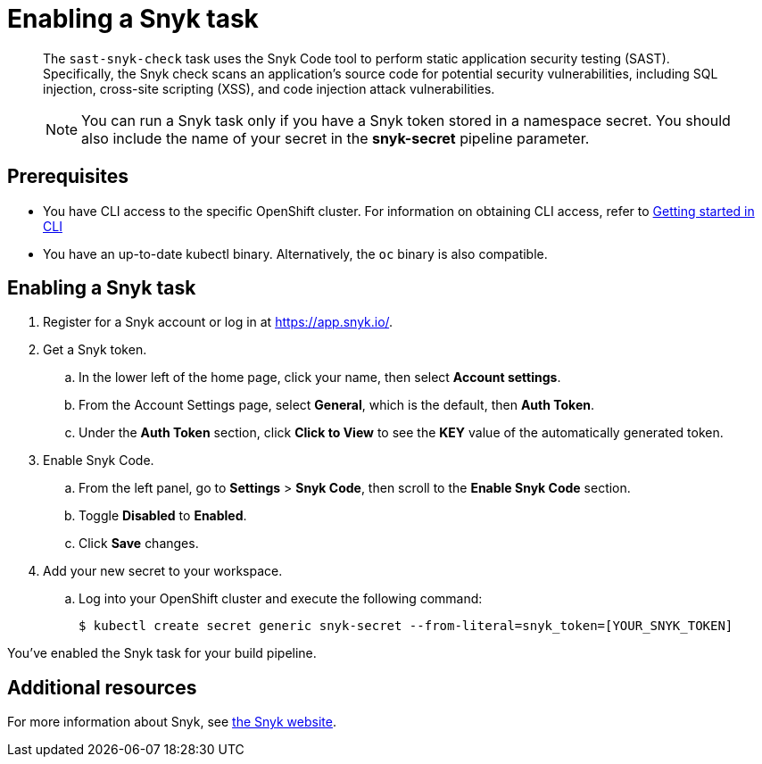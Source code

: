 = Enabling a Snyk task

[abstract]
The `sast-snyk-check` task uses the Snyk Code tool to perform static application security testing (SAST). 
Specifically, the Snyk check scans an application's source code for potential security vulnerabilities, 
including SQL injection, cross-site scripting (XSS), and code injection attack vulnerabilities.

> NOTE: You can run a Snyk task only if you have a Snyk token stored in a namespace secret. 
You should also include the name of your secret in the *snyk-secret* pipeline parameter.

== Prerequisites
- You have CLI access to the specific OpenShift cluster. For information on obtaining CLI access, refer to  xref:../../getting-started/getting_started_in_cli.adoc[Getting started in CLI]
- You have an up-to-date kubectl binary. Alternatively, the `oc` binary is also compatible.

== Enabling a Snyk task

. Register for a Snyk account or log in at https://app.snyk.io/.
. Get a Snyk token.
.. In the lower left of the home page, click your name, then select *Account settings*.
.. From the Account Settings page, select *General*, which is the default, then *Auth Token*.
.. Under the *Auth Token* section, click *Click to View* to see the *KEY* value of the automatically generated token.
. Enable Snyk Code.
.. From the left panel, go to *Settings* > *Snyk Code*, then scroll to the *Enable Snyk Code* section.
.. Toggle *Disabled* to *Enabled*.
.. Click *Save* changes.
. Add your new secret to your workspace.
.. Log into your OpenShift cluster and execute the following command:
+
[source]
----
$ kubectl create secret generic snyk-secret --from-literal=snyk_token=[YOUR_SNYK_TOKEN]
----

You've enabled the Snyk task for your build pipeline.

[role="_additional-resources"]
== Additional resources

For more information about Snyk, see link:https://snyk.io/product/snyk-code/[the Snyk website].
